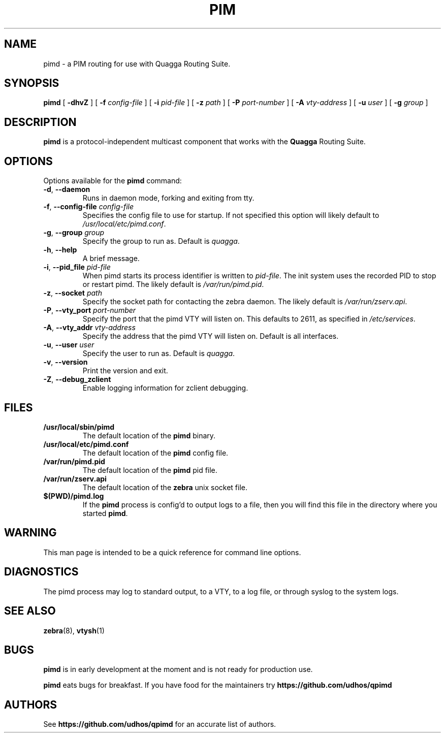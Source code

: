 .TH PIM 8 "10 December 2008" "Quagga PIM daemon" "Version 0.99.11"
.SH NAME
pimd \- a PIM routing for use with Quagga Routing Suite.
.SH SYNOPSIS
.B pimd
[
.B \-dhvZ
] [
.B \-f
.I config-file
] [
.B \-i
.I pid-file
] [
.B \-z
.I path
] [
.B \-P
.I port-number
] [
.B \-A
.I vty-address
] [
.B \-u
.I user
] [
.B \-g
.I group
]
.SH DESCRIPTION
.B pimd
is a protocol-independent multicast component that works with the
.B Quagga
Routing Suite.
.SH OPTIONS
Options available for the
.B pimd
command:
.TP
\fB\-d\fR, \fB\-\-daemon\fR
Runs in daemon mode, forking and exiting from tty.
.TP
\fB\-f\fR, \fB\-\-config-file \fR\fIconfig-file\fR 
Specifies the config file to use for startup. If not specified this
option will likely default to \fB\fI/usr/local/etc/pimd.conf\fR.
.TP
\fB\-g\fR, \fB\-\-group \fR\fIgroup\fR
Specify the group to run as. Default is \fIquagga\fR.
.TP
\fB\-h\fR, \fB\-\-help\fR
A brief message.
.TP
\fB\-i\fR, \fB\-\-pid_file \fR\fIpid-file\fR
When pimd starts its process identifier is written to
\fB\fIpid-file\fR.  The init system uses the recorded PID to stop or
restart pimd.  The likely default is \fB\fI/var/run/pimd.pid\fR.
.TP
\fB\-z\fR, \fB\-\-socket \fR\fIpath\fR
Specify the socket path for contacting the zebra daemon.
The likely default is \fB\fI/var/run/zserv.api\fR.
.TP
\fB\-P\fR, \fB\-\-vty_port \fR\fIport-number\fR 
Specify the port that the pimd VTY will listen on. This defaults to
2611, as specified in \fB\fI/etc/services\fR.
.TP
\fB\-A\fR, \fB\-\-vty_addr \fR\fIvty-address\fR
Specify the address that the pimd VTY will listen on. Default is all
interfaces.
.TP
\fB\-u\fR, \fB\-\-user \fR\fIuser\fR
Specify the user to run as. Default is \fIquagga\fR.
.TP
\fB\-v\fR, \fB\-\-version\fR
Print the version and exit.
.TP
\fB\-Z\fR, \fB\-\-debug_zclient\fR
Enable logging information for zclient debugging.
.SH FILES
.TP
.BI /usr/local/sbin/pimd
The default location of the 
.B pimd
binary.
.TP
.BI /usr/local/etc/pimd.conf
The default location of the 
.B pimd
config file.
.TP
.BI /var/run/pimd.pid
The default location of the 
.B pimd
pid file.
.TP
.BI /var/run/zserv.api
The default location of the 
.B zebra
unix socket file.
.TP
.BI $(PWD)/pimd.log 
If the 
.B pimd
process is config'd to output logs to a file, then you will find this
file in the directory where you started \fBpimd\fR.
.SH WARNING
This man page is intended to be a quick reference for command line
options.
.SH DIAGNOSTICS
The pimd process may log to standard output, to a VTY, to a log
file, or through syslog to the system logs.
.SH "SEE ALSO"
.BR zebra (8),
.BR vtysh (1)
.SH BUGS
\fBpimd\fR is in early development at the moment and is not ready for
production use.

.B pimd
eats bugs for breakfast. If you have food for the maintainers try
.BI https://github.com/udhos/qpimd
.SH AUTHORS
See
.BI https://github.com/udhos/qpimd
for an accurate list of authors.

